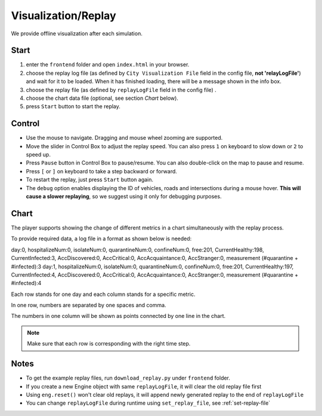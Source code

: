 .. _replay:

Visualization/Replay
======

We provide offline visualization after each simulation.


Start
------

1. enter the ``frontend`` folder and open ``index.html`` in your browser.

2. choose the replay log file (as defined by ``City Visualization File`` field in the config file, **not 'relayLogFile'**) and wait for it to be loaded. When it has finished loading, there will be a message shown in the info box.

3. choose the replay file (as defined by ``replayLogFile`` field in the config file) .

4. choose the chart data file (optional, see section *Chart* below).

5. press ``Start`` button to start the replay.

Control
-------

- Use the mouse to navigate. Dragging and mouse wheel zooming are supported.

- Move the slider in Control Box to adjust the replay speed. You can also press ``1`` on keyboard to slow down or ``2`` to speed up.

- Press ``Pause`` button in Control Box to pause/resume. You can also double-click on the map to pause and resume.

- Press ``[`` or ``]`` on keyboard to take a step backward or forward.

- To restart the replay, just press ``Start`` button again.

- The ``debug`` option enables displaying the ID of vehicles, roads and intersections during a mouse hover. **This will cause a slower replaying**, so we suggest using it only for debugging purposes.

Chart
------

The player supports showing the change of different metrics in a chart simultaneously with the replay process.

To provide required data, a log file in a format as shown below is needed:

.. code-block:: python

day:0, hospitalizeNum:0, isolateNum:0, quarantineNum:0, confineNum:0, free:201, CurrentHealthy:198, CurrentInfected:3, AccDiscovered:0, AccCritical:0, AccAcquaintance:0, AccStranger:0, measurement (#quarantine + #infected):3
day:1, hospitalizeNum:0, isolateNum:0, quarantineNum:0, confineNum:0, free:201, CurrentHealthy:197, CurrentInfected:4, AccDiscovered:0, AccCritical:0, AccAcquaintance:0, AccStranger:0, measurement (#quarantine + #infected):4



Each row stands for one day and each column stands for a specific metric.

In one row, numbers are separated by one spaces and comma.

The numbers in one column will be shown as points connected by one line in the chart.

.. note::
  Make sure that each row is corresponding with the right time step.

Notes
------

- To get the example replay files, run ``download_replay.py`` under ``frontend`` folder.

- If you create a new Engine object with same ``replayLogFile``, it will clear the old replay file first

- Using ``eng.reset()`` won't clear old replays, it will append newly generated replay to the end of ``replayLogFile``

- You can change ``replayLogFile`` during runtime using ``set_replay_file``, see :ref:`set-replay-file`
